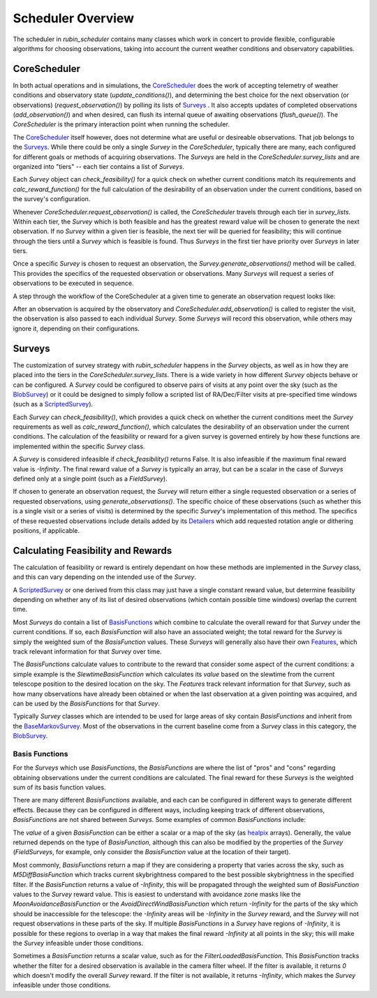 .. py:currentmodule:: rubin_scheduler.scheduler

.. _fbs=arch:

======================
Scheduler Overview
======================

The scheduler in `rubin_scheduler` contains many classes which work in concert
to provide flexible, configurable algorithms for choosing observations, taking
into account the current weather conditions and observatory capabilities.


CoreScheduler
^^^^^^^^^^^^^

In both actual operations and in simulations, the `CoreScheduler <fbs-api.html#rubin_scheduler.scheduler.schedulers.CoreScheduler>`_ does the work
of accepting telemetry of weather conditions and observatory state
(`update_conditions()`), and determining the best choice for the next
observation (or observations) (`request_observation()`) by polling its lists of `Surveys <fbs-api.html#module-rubin_scheduler.scheduler.surveys>`_ .
It also accepts updates of completed observations (`add_observation()`) and
when desired, can flush its internal queue of awaiting observations
(`flush_queue()`).
The `CoreScheduler` is the primary interaction point when running the scheduler.

The `CoreScheduler <fbs-api.html#rubin_scheduler.scheduler.schedulers.CoreScheduler>`_
itself however, does not determine what are useful or
desireable observations. That job belongs to the
`Surveys <fbs-api.html#module-rubin_scheduler.scheduler.surveys>`_.
While there could be only a
single `Survey` in the `CoreScheduler`, typically there are many, each
configured for different goals or methods of acquiring observations.
The `Surveys` are held in the `CoreScheduler.survey_lists` and are
organized into "tiers" -- each tier contains a list of `Surveys`.

Each `Survey` object can `check_feasibility()` for a quick check on whether
current conditions match its requirements and `calc_reward_function()` for
the full calculation of the desirability of an observation under the
current conditions, based on the survey's configuration.

Whenever `CoreScheduler.request_observation()` is called, the `CoreScheduler`
travels through each tier in `survey_lists`. Within each tier, the `Survey`
which is both feasible and has the greatest reward value will be chosen to
generate the next observation. If no `Survey` within a given tier is feasible,
the next tier will be queried for feasibility; this will continue
through the tiers until a `Survey` which is feasible is found. Thus
`Surveys` in the first tier have priority over `Surveys` in
later tiers.

Once a specific `Survey` is chosen to request an observation, the
`Survey.generate_observations()` method will be called. This provides
the specifics of the requested observation or observations. Many `Surveys`
will request a series of observations to be executed in sequence.

A step through the workflow of the CoreScheduler at a given time
to generate an observation request looks like:

.. mermaid::

    flowchart TD
        A([Start]) ==>B[[Update Conditions]]
        B ==> C[[Request Observation]]
        C ==> D([Consider Surveys in Tier])
        D --> E[Check Survey]
        D --> F[Check Survey]
        D --> G[Check Survey]
        E --> H{Is any Survey in Tier feasible?}
        F --> H
        G --> H
        H == Yes ==> J([Select Survey in Tier with highest reward])
        H == No ==> I([Go to Next tier]) ==> D
        J ==> K[Winning Survey Generates Observation]
        K ==> L([End])


After an observation is acquired by the observatory
and `CoreScheduler.add_observation()` is
called to register the visit, the observation is also passed to each
individual `Survey`. Some `Surveys` will record this observation, while
others may ignore it, depending on their configurations.


Surveys
^^^^^^^

The customization of survey strategy with `rubin_scheduler` happens in
the `Survey` objects, as well as in how they are placed into the tiers in the
`CoreScheduler.survey_lists`. There is a wide variety in how different
`Survey` objects behave or can be configured.
A `Survey` could be configured to observe pairs of visits at any point
over the sky (such as the `BlobSurvey <fbs-api.html#rubin_scheduler.scheduler.surveys.BlobSurvey>`_)
or it could be designed to simply
follow a scripted list of RA/Dec/Filter visits at pre-specified time windows
(such as a `ScriptedSurvey <fbs-api.html#rubin_scheduler.scheduler.surveys.ScriptedSurvey>`_).

Each `Survey` can `check_feasibility()`, which provides a quick check on
whether the current conditions meet the `Survey` requirements as well as
`calc_reward_function()`, which calculates the desirability of an
observation under the current conditions.
The calculation of the feasibility or reward for a given survey is governed
entirely by how these functions are implemented within the specific
`Survey` class.

A `Survey` is considered infeasible if `check_feasibility()` returns False.
It is also infeasible if the maximum final reward value is `-Infinity`.
The final reward value of a `Survey` is typically an array,
but can be a scalar in the case of `Surveys` defined only at a single point
(such as a `FieldSurvey`).

If chosen to generate an observation request, the `Survey` will return
either a single requested observation or a series of requested observations,
using `generate_observations()`. The specific choice of these observations
(such as whether this is a single visit or a series of visits)
is determined by the specific `Survey`'s implementation of this method.
The specifics of these requested observations include details added by its
`Detailers <fbs-api.html#module-rubin_scheduler.scheduler.detailers>`_
which add requested rotation angle or dithering positions, if
applicable.


Calculating Feasibility and Rewards
^^^^^^^^^^^^^^^^^^^^^^^^^^^^^^^^^^^

The calculation of feasibility or reward is entirely dependant on how
these methods are implemented in the `Survey` class, and this can vary
depending on the intended use of the `Survey`.

A `ScriptedSurvey <fbs-api.html#rubin_scheduler.scheduler.surveys.ScriptedSurvey>`_
or one derived from this class may just have a
single constant reward value, but determine feasibility depending on whether
any of its list of desired observations (which contain possible
time windows) overlap the current time.

Most `Surveys` do contain a list of
`BasisFunctions <fbs-api.html#module-rubin_scheduler.scheduler.basis_functions>`_
which combine to calculate the overall reward for that `Survey` under
the current conditions. If so, each `BasisFunction` will also have
an associated weight; the total reward for the `Survey` is
simply the weighted sum of the `BasisFunction` values. These `Surveys` will
generally also have their own
`Features <fbs-api.html#module-rubin_scheduler.scheduler.features>`_, which
track relevant information for that `Survey` over time.

The `BasisFunctions` calculate values to contribute to the reward that
consider some aspect of the current conditions: a simple example is
the `SlewtimeBasisFunction` which calculates its `value` based on the slewtime
from the current telescope position to the desired location on the sky.
The `Features` track relevant information for that `Survey`,
such as how many observations have already been obtained or when the last
observation at a given pointing was acquired, and can be used by the
`BasisFunctions` for that `Survey`.

Typically `Survey` classes which are intended to be used for large areas of
sky contain `BasisFunctions` and inherit from the
`BaseMarkovSurvey <fbs-api.html#rubin_scheduler.scheduler.surveys.BaseMarkovSurvey>`_.
Most of the observations in the current baseline come from a `Survey` class
in this category, the
`BlobSurvey <fbs-api.html#rubin_scheduler.scheduler.surveys.BlobSurvey>`_.


Basis Functions
---------------

For the `Surveys` which use `BasisFunctions`, the `BasisFunctions`
are where the list of "pros" and "cons" regarding obtaining observations under
the current conditions are calculated.
The final reward for these `Surveys` is the weighted sum of its
basis function values.

There are many different `BasisFunctions` available, and each can be configured
in different ways to generate different effects. Because they can be
configured in different ways, including keeping track of different
observations, `BasisFunctions` are not shared between `Surveys`.
Some examples of common `BasisFunctions` include:

.. mermaid::

    classDiagram
        BasisFunction <|-- Slewtime
        BasisFunction <|-- M5Diff
        BasisFunction <|-- Footprint
        BasisFunction <|-- MoonAvoidance
        BasisFunction <|-- FilterLoaded
        BasisFunction : + Features
        BasisFunction : check_feasibility()
        BasisFunction : calc_value()
        BasisFunction : add_observation()
        BasisFunction : label()
        class Slewtime{
          + Short Slews
        }
        class M5Diff{
          + Better depth
        }
        class Footprint{
          + Uniform coverage
        }
        class MoonAvoidance{
          + Avoid the Moon
        }
        class FilterLoaded{
          + Filter Available
        }


The `value` of a given `BasisFunction` can be either a scalar or a map of the
sky (as `healpix <https://healpix.sourceforge.io/>`_ arrays). Generally, the
value returned depends on the type of `BasisFunction`, although this can also
be modified by the properties of the `Survey` (`FieldSurveys`, for example,
only consider the `BasisFunction` value at the location of their target).

Most commonly, `BasisFunctions` return a map if they are considering a property
that varies across the sky, such as `M5DiffBasisFunction` which tracks current
skybrightness compared to the best possible skybrightness in the specified
filter. If the `BasisFunction` returns a value of `-Infinity`, this will
be propagated through the weighted sum of `BasisFunction` values to the
`Survey` reward value. This is easiest to understand with avoidance zone
masks like the `MoonAvoidanceBasisFunction` or the
`AvoidDirectWindBasisFunction` which return `-Infinity` for the parts of the
sky which should be inaccessible for the telescope:
the `-Infinity` areas will be `-Infinity` in the `Survey` reward, and the
`Survey` will not request observations in these parts of the sky.
If multiple `BasisFunctions` in a `Survey` have regions of `-Infinity`,
it is possible for these regions to overlap in a way that makes the
final reward `-Infinity` at all points in the sky; this will make the
`Survey` infeasible under those conditions.

Sometimes a `BasisFunction` returns a scalar value, such as for the
`FilterLoadedBasisFunction`. This `BasisFunction` tracks whether the filter
for a desired observation is available in the camera filter wheel. If the
filter is available, it returns `0` which doesn't modify the overall `Survey`
reward. If the filter is not available, it returns `-Infinity`, which
makes the `Survey` infeasible under those conditions.


